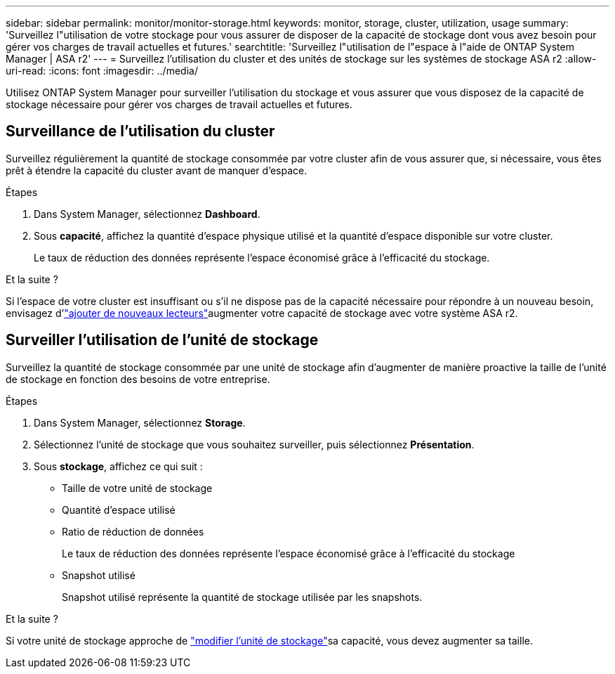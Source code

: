 ---
sidebar: sidebar 
permalink: monitor/monitor-storage.html 
keywords: monitor, storage, cluster, utilization, usage 
summary: 'Surveillez l"utilisation de votre stockage pour vous assurer de disposer de la capacité de stockage dont vous avez besoin pour gérer vos charges de travail actuelles et futures.' 
searchtitle: 'Surveillez l"utilisation de l"espace à l"aide de ONTAP System Manager | ASA r2' 
---
= Surveillez l'utilisation du cluster et des unités de stockage sur les systèmes de stockage ASA r2
:allow-uri-read: 
:icons: font
:imagesdir: ../media/


[role="lead"]
Utilisez ONTAP System Manager pour surveiller l'utilisation du stockage et vous assurer que vous disposez de la capacité de stockage nécessaire pour gérer vos charges de travail actuelles et futures.



== Surveillance de l'utilisation du cluster

Surveillez régulièrement la quantité de stockage consommée par votre cluster afin de vous assurer que, si nécessaire, vous êtes prêt à étendre la capacité du cluster avant de manquer d'espace.

.Étapes
. Dans System Manager, sélectionnez *Dashboard*.
. Sous *capacité*, affichez la quantité d'espace physique utilisé et la quantité d'espace disponible sur votre cluster.
+
Le taux de réduction des données représente l'espace économisé grâce à l'efficacité du stockage.



.Et la suite ?
Si l'espace de votre cluster est insuffisant ou s'il ne dispose pas de la capacité nécessaire pour répondre à un nouveau besoin, envisagez d'link:../administer/increase-storage-capacity.html["ajouter de nouveaux lecteurs"]augmenter votre capacité de stockage avec votre système ASA r2.



== Surveiller l'utilisation de l'unité de stockage

Surveillez la quantité de stockage consommée par une unité de stockage afin d'augmenter de manière proactive la taille de l'unité de stockage en fonction des besoins de votre entreprise.

.Étapes
. Dans System Manager, sélectionnez *Storage*.
. Sélectionnez l'unité de stockage que vous souhaitez surveiller, puis sélectionnez *Présentation*.
. Sous *stockage*, affichez ce qui suit :
+
** Taille de votre unité de stockage
** Quantité d'espace utilisé
** Ratio de réduction de données
+
Le taux de réduction des données représente l'espace économisé grâce à l'efficacité du stockage

** Snapshot utilisé
+
Snapshot utilisé représente la quantité de stockage utilisée par les snapshots.





.Et la suite ?
Si votre unité de stockage approche de link:../manage-data/modify-storage-units.html["modifier l'unité de stockage"]sa capacité, vous devez augmenter sa taille.
